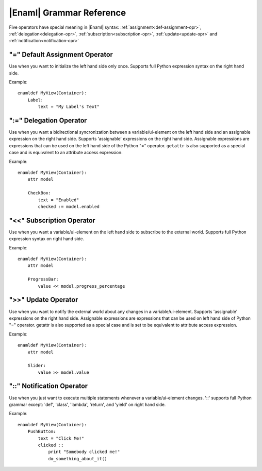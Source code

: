 .. _grammar-ref:

|Enaml| Grammar Reference
=========================

Five operators have special meaning in |Enaml| syntax:
:ref:`assignment<def-assignment-opr>`, :ref:`delegation<delegation-opr>`,
:ref:`subscription<subscription-opr>`, :ref:`update<update-opr>`
and :ref:`notification<notification-opr>`


.. _def-assignment-opr:

"\=" Default Assignment Operator
--------------------------------
Use when you want to initialize the left hand side only once. Supports full
Python expression syntax on the right hand side.

Example::

    enamldef MyView(Container):
        Label:
            text = "My Label's Text"


.. _delegation-opr:

":=" Delegation Operator
------------------------
Use when you want a bidirectional syncronization between a variable/ui-element
on the left hand side and an assignable expression on the right hand side.
Supports 'assignable' expressions on the right hand side. Assignable
expressions are expressions that can be used on the left hand side of the
Python "\=" operator. ``getattr`` is also supported as a special case and is
equivalent to an attribute access expression.

Example::

    enamldef MyView(Container):
        attr model
        
        CheckBox:
            text = "Enabled"
            checked := model.enabled


.. _subscription-opr:

"<<" Subscription Operator
--------------------------
Use when you want a variable/ui-element on the left hand side to subscribe to
the external world. Supports full Python expression syntax on right hand side.

Example::

    enamldef MyView(Container):
        attr model
        
        ProgressBar:
            value << model.progress_percentage


.. _update-opr:

">>" Update Operator
--------------------
Use when you want to notify the external world about any changes in a
variable/ui-element. Supports 'assignable' expressions on the right hand side.
Assignable expressions are expressions that can be used on left hand side of
Python "\=" operator. getattr is also supported as a special case and is set to
be equivalent to attribute access expression.

Example::

    enamldef MyView(Container):
        attr model
        
        Slider:
            value >> model.value


.. _notification-opr:

"::" Notification Operator
--------------------------
Use when you just want to execute multiple statements whenever a
variable/ui-element changes. '::' supports full Python grammar except:
'def', 'class', 'lambda', 'return', and 'yield' on right hand side.

Example::

    enamldef MyView(Container):
        PushButton:
            text = "Click Me!"
            clicked ::
                print "Somebody clicked me!"
                do_something_about_it()


